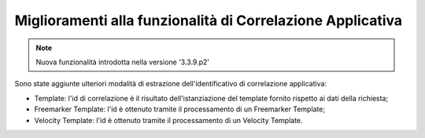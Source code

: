 Miglioramenti alla funzionalità di Correlazione Applicativa
-------------------------------------------------------------

.. note::

   Nuova funzionalità introdotta nella versione '3.3.9.p2'

Sono state aggiunte ulteriori modalità di estrazione dell'identificativo di correlazione applicativa:

- Template: l'id di correlazione è il risultato dell'istanziazione del template fornito rispetto ai dati della richiesta;

- Freemarker Template: l'id è ottenuto tramite il processamento di un Freemarker Template;

- Velocity Template: l'id è ottenuto tramite il processamento di un Velocity Template.

